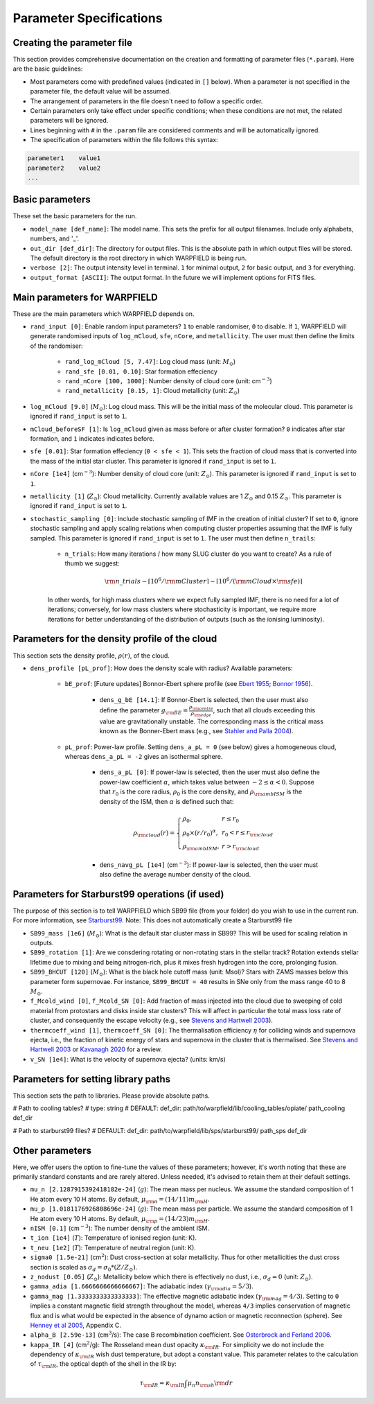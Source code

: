 .. highlight:: rest.. _sec-parameters:Parameter Specifications========================Creating the parameter file---------------------------This section provides comprehensive documentation on the creation and formatting of parameter files (``*.param``). Here are the basic guidelines:* Most parameters come with predefined values (indicated in ``[]`` below). When a parameter is not specified in the parameter file, the default value will be assumed.* The arrangement of parameters in the file doesn't need to follow a specific order.* Certain parameters only take effect under specific conditions; when these conditions are not met, the related parameters will be ignored.* Lines beginning with ``#`` in the ``.param`` file are considered comments and will be automatically ignored.* The specification of parameters within the file follows this syntax:.. code-block:: console    parameter1    value1    parameter2    value2    ...           .. _ssec-basic-params:    Basic parameters----------------These set the basic parameters for the run.* ``model_name [def_name]``: The model name. This sets the prefix for all output filenames. Include only alphabets, numbers, and '_'.* ``out_dir [def_dir]``: The directory for output files. This is the absolute path in which output files will be stored. The default directory is the root directory in which WARPFIELD is being run.* ``verbose [2]``: The output intensity level in terminal. ``1`` for minimal output, ``2`` for basic output, and ``3`` for everything. * ``output_format [ASCII]``: The output format. In the future we will implement options for FITS files.Main parameters for WARPFIELD ------------------------------These are the main parameters which WARPFIELD depends on. * ``rand_input [0]``: Enable random input parameters? ``1`` to enable randomiser, ``0`` to disable. If ``1``, WARPFIELD will generate randomised inputs of ``log_mCloud``, ``sfe``, ``nCore``, and ``metallicity``. The user must then define the limits of the randomiser:    * ``rand_log_mCloud [5, 7.47]``: Log cloud mass (unit: :math:`M_\odot`)    * ``rand_sfe [0.01, 0.10]``: Star formation effeciency    * ``rand_nCore [100, 1000]``: Number density of cloud core (unit: cm\ :math:`^{-3}`)    * ``rand_metallicity [0.15, 1]``: Cloud metallicity (unit: :math:`Z_\odot`)* ``log_mCloud [9.0]`` (:math:`M_\odot`):  Log cloud mass. This will be the initial mass of the molecular cloud. This parameter is ignored if ``rand_input`` is set to ``1``.* ``mCloud_beforeSF [1]``: Is ``log_mCloud`` given as mass before or after cluster formation? ``0`` indicates after star formation, and ``1`` indicates indicates before.* ``sfe [0.01]``: Star formation effeciency (``0 < sfe < 1``). This sets the fraction of cloud mass that is converted into the mass of the initial star cluster. This parameter is ignored if ``rand_input`` is set to ``1``.* ``nCore [1e4]`` (cm\ :math:`^{-3}`): Number density of cloud core (unit: :math:`Z_\odot`). This parameter is ignored if ``rand_input`` is set to ``1``.* ``metallicity [1]`` (:math:`Z_\odot`): Cloud metallicity. Currently available values are 1 :math:`Z_\odot` and 0.15 :math:`Z_\odot`. This parameter is ignored if ``rand_input`` is set to ``1``.* ``stochastic_sampling [0]``: Include stochastic sampling of IMF in the creation of initial cluster? If set to ``0``, ignore stochastic sampling and apply scaling relations when computing cluster properties assuming that the IMF is fully sampled. This parameter is ignored if ``rand_input`` is set to ``1``. The user must then define ``n_trails``:    * ``n_trials``: How many iterations / how many SLUG cluster do you want to create? As a rule of thumb we suggest:        .. math:: {\rm n\_trials} \sim \lceil 10^6/{\rm mCluster} \rceil \sim \lceil 10^6/({\rm mCloud} \times {\rm sfe}) \rceil            In other words, for high mass clusters where we expect fully sampled IMF, there is no need for a lot of iterations; conversely, for low mass clusters where stochasticity is important, we require more iterations for better understanding of the distribution of outputs (such as the ionising luminosity).Parameters for the density profile of the cloud-----------------------------------------------This section sets the density profile, :math:`\rho(r)`, of the cloud.* ``dens_profile [pL_prof]``: How does the density scale with radius? Available parameters:        * ``bE_prof``: [Future updates] Bonnor-Ebert sphere profile (see `Ebert 1955 <https://ui.adsabs.harvard.edu/abs/1955ZA.....37..217E/abstract>`_; `Bonnor 1956 <https://ui.adsabs.harvard.edu/abs/1956MNRAS.116..351B/abstract>`_).        * ``dens_g_bE [14.1]``: If Bonnor-Ebert is selected, then the user must also define the parameter :math:`g_{\rm BE} = \frac{\rho_{\rm centre}}{\rho_{\rm edge}}`, such that all clouds exceeding this value are gravitationally unstable. The corresponding mass is the critical mass known as the Bonner-Ebert mass (e.g., see `Stahler and Palla 2004 <https://ui.adsabs.harvard.edu/abs/2004fost.book.....S/abstract>`_).     * ``pL_prof``: Power-law profile. Setting ``dens_a_pL = 0`` (see below) gives a homogeneous cloud, whereas ``dens_a_pL = -2`` gives an isothermal sphere.         * ``dens_a_pL [0]``: If power-law is selected, then the user must also define the power-law coefficient :math:`\alpha`, which takes value between :math:`-2\leq\alpha<0`. Suppose that :math:`r_0` is the core radius, :math:`\rho_0` is the core density, and :math:`\rho_{\rm ambISM}` is the density of the ISM, then :math:`\alpha` is defined such that:        .. math:: \rho_{\rm cloud}(r) = \left\{\begin{array}{lll} \rho_0 , & r \leq r_0 \\ \rho_0 \times (r / r_0)^\alpha, & r_0 < r \leq r_{\rm cloud} \\ \rho_{\rm ambISM}, & r > r_{\rm cloud} \end{array} \right.        * ``dens_navg_pL [1e4]`` (cm\ :math:`^{-3}`): If power-law is selected, then the user must also define the average number density of the cloud.               Parameters for Starburst99 operations (if used)-----------------------------------------------The purpose of this section is to tell WARPFIELD which SB99 file (from your folder) do you wish to use in the current run.For more information, see `Starburst99 <https://www.stsci.edu/science/starburst99/docs/run.html>`_. Note: This does not automatically create a Starburst99 file* ``SB99_mass [1e6]`` (:math:`M_\odot`): What is the default star cluster mass in SB99? This will be used for scaling relation in outputs.* ``SB99_rotation [1]``: Are we consdering rotating or non-rotating stars in the stellar track? Rotation extends stellar lifetime due to mixing and being nitrogen-rich, plus it mixes fresh hydrogen into the core, prolonging fusion.* ``SB99_BHCUT [120]`` (:math:`M_\odot`): What is the black hole cutoff mass (unit: Msol)? Stars with ZAMS masses below this parameter form supernovae. For instance, ``SB99_BHCUT = 40`` results in SNe only from the mass range 40 to 8 :math:`M_\odot`. * ``f_Mcold_wind [0]``, ``f_Mcold_SN [0]``: Add fraction of mass injected into the cloud due to sweeping of cold material from protostars and disks inside star clusters? This will affect in particular the total mass loss rate of cluster, and consequently the escape velocity (e.g., see `Stevens and Hartwell 2003 <https://ui.adsabs.harvard.edu/abs/2003MNRAS.339..280S/abstract>`_).* ``thermcoeff_wind [1]``, ``thermcoeff_SN [0]``: The thermalisation efficiency :math:`\eta` for colliding winds and supernova ejecta, i.e., the fraction of kinetic energy of stars and supernova in the cluster that is thermalised. See `Stevens and Hartwell 2003 <https://ui.adsabs.harvard.edu/abs/2003MNRAS.339..280S/abstract>`_ or `Kavanagh 2020 <https://ui.adsabs.harvard.edu/abs/2020Ap%26SS.365....6K/abstract>`_ for a review.* ``v_SN [1e4]``: What is the velocity of supernova ejecta? (units: km/s)Parameters for setting library paths------------------------------------This section sets the path to libraries. Please provide absolute paths.# Path to cooling tables?# type: string# DEFAULT: def_dir: path/to/warpfield/lib/cooling_tables/opiate/path_cooling    def_dir# Path to starburst99 files?# DEFAULT: def_dir: path/to/warpfield/lib/sps/starburst99/path_sps    def_dir        Other parameters----------------Here, we offer users the option to fine-tune the values of these parameters; however, it's worth noting that these are primarily standard constants and are rarely altered. Unless needed, it's advised to retain them at their default settings.* ``mu_n [2.1287915392418182e-24]`` (:math:`g`): The mean mass per nucleus. We assume the standard composition of 1 He atom every 10 H atoms. By default, :math:`\mu_{\rm n} = (14/11)m_{\rm H}`.* ``mu_p [1.0181176926808696e-24]`` (:math:`g`): The mean mass per particle. We assume the standard composition of 1 He atom every 10 H atoms. By default, :math:`\mu_{\rm p} = (14/23)m_{\rm H}`.* ``nISM [0.1]`` (cm\ :math:`^{-3}`): The number density of the ambient ISM.       * ``t_ion [1e4]`` (:math:`T`): Temperature of ionised region (unit: K).* ``t_neu [1e2]`` (:math:`T`): Temperature of neutral region (unit: K).* ``sigma0 [1.5e-21]`` (cm\ :math:`^2`): Dust cross-section at solar metallicity. Thus for other metallicities the dust cross section is scaled as :math:`\sigma_d = \sigma_0 * (Z/Z_\odot)`.* ``z_nodust [0.05]`` (:math:`Z_\odot`): Metallicity below which there is effectively no dust, i.e., :math:`\sigma_d = 0` (unit: :math:`Z_\odot`). * ``gamma_adia [1.6666666666666667]``: The adiabatic index (:math:`\gamma_{\rm adia} = 5/3`).* ``gamma_mag [1.3333333333333333]``: The effective magnetic adiabatic index (:math:`\gamma_{\rm mag} = 4/3`). Setting to ``0`` implies a constant magnetic field strength throughout the model, whereas ``4/3`` implies conservation of magnetic flux and is what would be expected in the absence of dynamo action or magnetic reconnection (sphere). See `Henney et al 2005 <https://ui.adsabs.harvard.edu/abs/2005ApJ...621..328H/abstract>`_, Appendix C.* ``alpha_B [2.59e-13]`` (cm\ :math:`^{3}`/s): The case B recombination coefficient. See `Osterbrock and Ferland 2006 <https://ui.adsabs.harvard.edu/abs/2006agna.book.....O/abstract>`_.     * ``kappa_IR [4]`` (cm\ :math:`^{2}`/g): The Rosseland mean dust opacity :math:`\kappa_{\rm IR}`. For simplicity we do not include the dependency of :math:`\kappa_{\rm IR}` wish dust temperature, but adopt a constant value. This parameter relates to the calculation of :math:`\tau_{\rm IR}`, the optical depth of the shell in the IR by: .. math:: \tau_{\rm IR} = \kappa_{\rm IR} \int \mu_n n_{\rm sh} {\rm d}r